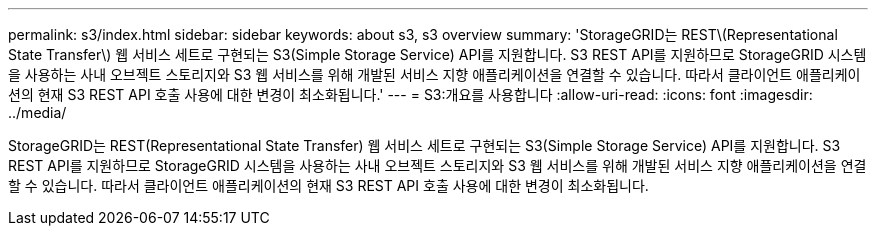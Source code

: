 ---
permalink: s3/index.html 
sidebar: sidebar 
keywords: about s3, s3 overview 
summary: 'StorageGRID는 REST\(Representational State Transfer\) 웹 서비스 세트로 구현되는 S3(Simple Storage Service) API를 지원합니다. S3 REST API를 지원하므로 StorageGRID 시스템을 사용하는 사내 오브젝트 스토리지와 S3 웹 서비스를 위해 개발된 서비스 지향 애플리케이션을 연결할 수 있습니다. 따라서 클라이언트 애플리케이션의 현재 S3 REST API 호출 사용에 대한 변경이 최소화됩니다.' 
---
= S3:개요를 사용합니다
:allow-uri-read: 
:icons: font
:imagesdir: ../media/


[role="lead"]
StorageGRID는 REST(Representational State Transfer) 웹 서비스 세트로 구현되는 S3(Simple Storage Service) API를 지원합니다. S3 REST API를 지원하므로 StorageGRID 시스템을 사용하는 사내 오브젝트 스토리지와 S3 웹 서비스를 위해 개발된 서비스 지향 애플리케이션을 연결할 수 있습니다. 따라서 클라이언트 애플리케이션의 현재 S3 REST API 호출 사용에 대한 변경이 최소화됩니다.
